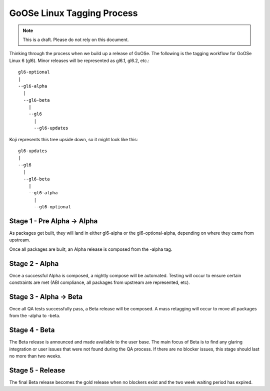 GoOSe Linux Tagging Process
===========================

.. note:: This is a draft. Please do not rely on this document.

Thinking through the process when we build up a release of GoOSe. The following is the tagging workflow for GoOSe Linux 6 (gl6). Minor releases will be represented as gl6.1, gl6.2, etc.::

    gl6-optional                
    |
    --gl6-alpha
      |
      --gl6-beta
        |
        --gl6
          |
          --gl6-updates

Koji represents this tree upside down, so it might look like this::

    gl6-updates                
    |
    --gl6
      |
      --gl6-beta
        |
        --gl6-alpha
          |
          --gl6-optional
    

Stage 1 - Pre Alpha -> Alpha
----------------------------

As packages get built, they will land in either gl6-alpha or the gl6-optional-alpha, depending on where they came from upstream. 

Once all packages are built, an Alpha release is composed from the -alpha tag.


Stage 2 - Alpha
-----------------------

Once a successful Alpha is composed, a nightly compose will be automated. Testing will occur to ensure certain constraints are met (ABI compliance, all packages from upstream are represented, etc). 


Stage 3 - Alpha -> Beta
-----------------------

Once all QA tests successfully pass, a Beta release will be composed. A mass retagging will occur to move all packages from the -alpha to -beta.


Stage 4 - Beta
--------------

The Beta release is announced and made available to the user base.  The main focus of Beta is to find any glaring integration or user issues that were not found during the QA process. If there are no blocker issues, this stage should last no more than two weeks.


Stage 5 - Release
-----------------

The final Beta release becomes the gold release when no blockers exist and the two week waiting period has expired. 
